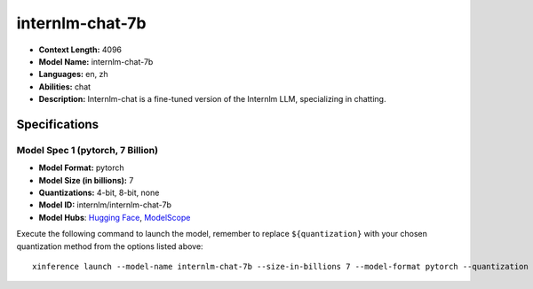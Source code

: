 .. _models_llm_internlm-chat-7b:

========================================
internlm-chat-7b
========================================

- **Context Length:** 4096
- **Model Name:** internlm-chat-7b
- **Languages:** en, zh
- **Abilities:** chat
- **Description:** Internlm-chat is a fine-tuned version of the Internlm LLM, specializing in chatting.

Specifications
^^^^^^^^^^^^^^


Model Spec 1 (pytorch, 7 Billion)
++++++++++++++++++++++++++++++++++++++++

- **Model Format:** pytorch
- **Model Size (in billions):** 7
- **Quantizations:** 4-bit, 8-bit, none
- **Model ID:** internlm/internlm-chat-7b
- **Model Hubs**:  `Hugging Face <https://huggingface.co/internlm/internlm-chat-7b>`__, `ModelScope <https://modelscope.cn/models/Shanghai_AI_Laboratory/internlm-chat-7b>`__

Execute the following command to launch the model, remember to replace ``${quantization}`` with your
chosen quantization method from the options listed above::

   xinference launch --model-name internlm-chat-7b --size-in-billions 7 --model-format pytorch --quantization ${quantization}

